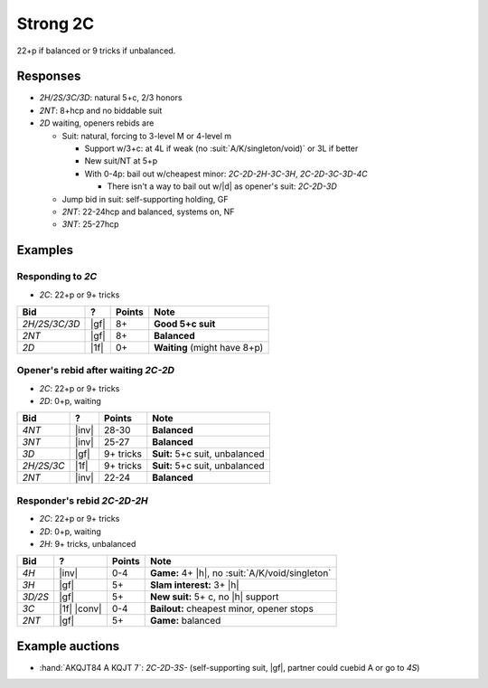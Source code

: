 .. _strong-2c:

=========
Strong 2C
=========

22+p if balanced or 9 tricks if unbalanced.


Responses
=========

- `2H/2S/3C/3D`: natural 5+c, 2/3 honors

- `2NT`: 8+hcp and no biddable suit

- `2D` waiting, openers rebids are

  - Suit: natural, forcing to 3-level M or 4-level m

    - Support w/3+c: at 4L if weak (no :suit:`A/K/singleton/void)` or 3L if better

    - New suit/NT at 5+p

    - With 0-4p: bail out w/cheapest minor: `2C-2D-2H-3C-3H`, `2C-2D-3C-3D-4C`

      - There isn't a way to bail out w/|d| as opener's suit: `2C-2D-3D`

  - Jump bid in suit: self-supporting holding, GF

  - `2NT`: 22-24hcp and balanced, systems on, NF

  - `3NT`: 25-27hcp


Examples
========

Responding to `2C`
------------------

- `2C`: 22+p or 9+ tricks

.. table::
  :class: table-unstriped table-condense

  ==================== ============ =========== ================================================
  Bid                  ?            Points      Note
  ==================== ============ =========== ================================================
  `2H/2S/3C/3D`        |gf|         8+          **Good 5+c suit**
  `2NT`                |gf|         8+          **Balanced**
  `2D`                 |1f|         0+          **Waiting** (might have 8+p)
  ==================== ============ =========== ================================================

Opener's rebid after waiting `2C-2D`
------------------------------------

- `2C`: 22+p or 9+ tricks
- `2D`: 0+p, waiting

.. table::
  :class: table-unstriped table-condense

  ==================== ============ =========== ================================================
  Bid                  ?            Points      Note
  ==================== ============ =========== ================================================
  `4NT`                |inv|        28-30       **Balanced**
  `3NT`                |inv|        25-27       **Balanced**
  `3D`                 |gf|         9+ tricks   **Suit:** 5+c suit, unbalanced
  `2H/2S/3C`           |1f|         9+ tricks   **Suit:** 5+c suit, unbalanced
  `2NT`                |inv|        22-24       **Balanced**
  ==================== ============ =========== ================================================

Responder's rebid `2C-2D-2H`
----------------------------

- `2C`: 22+p or 9+ tricks
- `2D`: 0+p, waiting
- `2H`: 9+ tricks, unbalanced

.. table::
  :class: table-unstriped table-condense

  ==================== ============ =========== ================================================
  Bid                  ?            Points      Note
  ==================== ============ =========== ================================================
  `4H`                 |inv|        0-4         **Game:** 4+ |h|, no :suit:`A/K/void/singleton`
  `3H`                 |gf|         5+          **Slam interest:** 3+ |h|
  `3D/2S`              |gf|         5+          **New suit:** 5+ c, no |h| support
  `3C`                 |1f| |conv|  0-4         **Bailout:** cheapest minor, opener stops
  `2NT`                |gf|         5+          **Game:** balanced
  ==================== ============ =========== ================================================


Example auctions
================

- :hand:`AKQJT84 A KQJT 7`: `2C-2D-3S-` (self-supporting suit, |gf|, partner could cuebid A or go to `4S`)